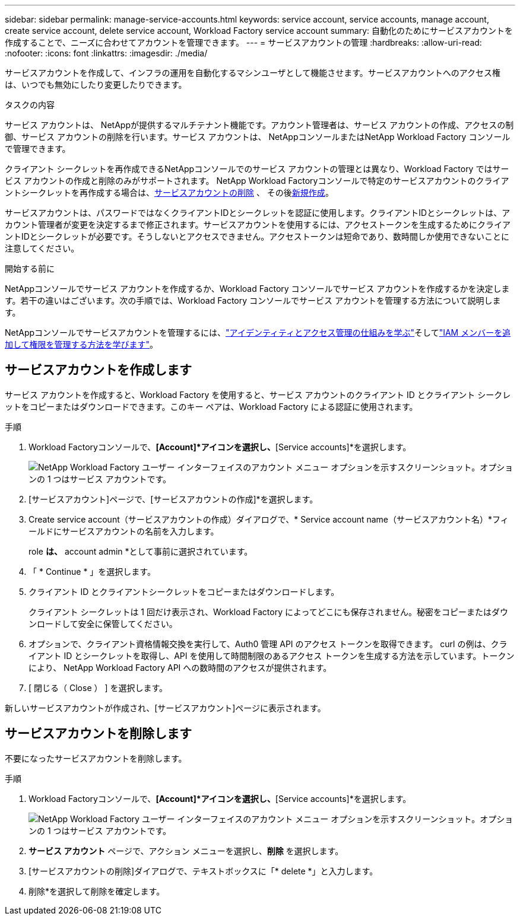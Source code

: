 ---
sidebar: sidebar 
permalink: manage-service-accounts.html 
keywords: service account, service accounts, manage account, create service account, delete service account, Workload Factory service account 
summary: 自動化のためにサービスアカウントを作成することで、ニーズに合わせてアカウントを管理できます。 
---
= サービスアカウントの管理
:hardbreaks:
:allow-uri-read: 
:nofooter: 
:icons: font
:linkattrs: 
:imagesdir: ./media/


[role="lead"]
サービスアカウントを作成して、インフラの運用を自動化するマシンユーザとして機能させます。サービスアカウントへのアクセス権は、いつでも無効にしたり変更したりできます。

.タスクの内容
サービス アカウントは、 NetAppが提供するマルチテナント機能です。アカウント管理者は、サービス アカウントの作成、アクセスの制御、サービス アカウントの削除を行います。サービス アカウントは、 NetAppコンソールまたはNetApp Workload Factory コンソールで管理できます。

クライアント シークレットを再作成できるNetAppコンソールでのサービス アカウントの管理とは異なり、Workload Factory ではサービス アカウントの作成と削除のみがサポートされます。  NetApp Workload Factoryコンソールで特定のサービスアカウントのクライアントシークレットを再作成する場合は、<<サービスアカウントを削除します,サービスアカウントの削除>> 、 その後<<サービスアカウントを作成します,新規作成>>。

サービスアカウントは、パスワードではなくクライアントIDとシークレットを認証に使用します。クライアントIDとシークレットは、アカウント管理者が変更を決定するまで修正されます。サービスアカウントを使用するには、アクセストークンを生成するためにクライアントIDとシークレットが必要です。そうしないとアクセスできません。アクセストークンは短命であり、数時間しか使用できないことに注意してください。

.開始する前に
NetAppコンソールでサービス アカウントを作成するか、Workload Factory コンソールでサービス アカウントを作成するかを決定します。若干の違いはございます。次の手順では、Workload Factory コンソールでサービス アカウントを管理する方法について説明します。

NetAppコンソールでサービスアカウントを管理するには、link:https://docs.netapp.com/us-en/console-setup-admin/concept-identity-and-access-management.html#how-iam-works["アイデンティティとアクセス管理の仕組みを学ぶ"^]そしてlink:https://docs.netapp.com/us-en/console-setup-admin/task-iam-manage-members-permissions.html["IAM メンバーを追加して権限を管理する方法を学びます"^]。



== サービスアカウントを作成します

サービス アカウントを作成すると、Workload Factory を使用すると、サービス アカウントのクライアント ID とクライアント シークレットをコピーまたはダウンロードできます。このキー ペアは、Workload Factory による認証に使用されます。

.手順
. Workload Factoryコンソールで、*[Account]*アイコンを選択し、*[Service accounts]*を選択します。
+
image:screenshot-service-account.png["NetApp Workload Factory ユーザー インターフェイスのアカウント メニュー オプションを示すスクリーンショット。オプションの 1 つはサービス アカウントです。"]

. [サービスアカウント]ページで、[サービスアカウントの作成]*を選択します。
. Create service account（サービスアカウントの作成）ダイアログで、* Service account name（サービスアカウント名）*フィールドにサービスアカウントの名前を入力します。
+
role *は、* account admin *として事前に選択されています。

. 「 * Continue * 」を選択します。
. クライアント ID とクライアントシークレットをコピーまたはダウンロードします。
+
クライアント シークレットは 1 回だけ表示され、Workload Factory によってどこにも保存されません。秘密をコピーまたはダウンロードして安全に保管してください。

. オプションで、クライアント資格情報交換を実行して、Auth0 管理 API のアクセス トークンを取得できます。 curl の例は、クライアント ID とシークレットを取得し、API を使用して時間制限のあるアクセス トークンを生成する方法を示しています。トークンにより、 NetApp Workload Factory API への数時間のアクセスが提供されます。
. [ 閉じる（ Close ） ] を選択します。


新しいサービスアカウントが作成され、[サービスアカウント]ページに表示されます。



== サービスアカウントを削除します

不要になったサービスアカウントを削除します。

.手順
. Workload Factoryコンソールで、*[Account]*アイコンを選択し、*[Service accounts]*を選択します。
+
image:screenshot-service-account.png["NetApp Workload Factory ユーザー インターフェイスのアカウント メニュー オプションを示すスクリーンショット。オプションの 1 つはサービス アカウントです。"]

. *サービス アカウント* ページで、アクション メニューを選択し、*削除* を選択します。
. [サービスアカウントの削除]ダイアログで、テキストボックスに「* delete *」と入力します。
. 削除*を選択して削除を確定します。

